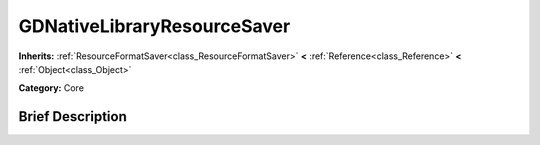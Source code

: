 .. Generated automatically by doc/tools/makerst.py in Godot's source tree.
.. DO NOT EDIT THIS FILE, but the GDNativeLibraryResourceSaver.xml source instead.
.. The source is found in doc/classes or modules/<name>/doc_classes.

.. _class_GDNativeLibraryResourceSaver:

GDNativeLibraryResourceSaver
============================

**Inherits:** :ref:`ResourceFormatSaver<class_ResourceFormatSaver>` **<** :ref:`Reference<class_Reference>` **<** :ref:`Object<class_Object>`

**Category:** Core

Brief Description
-----------------



